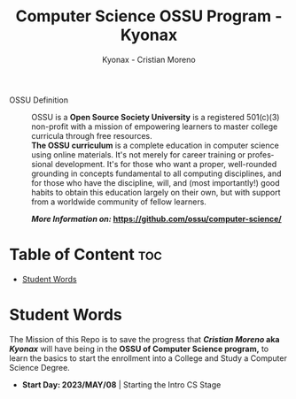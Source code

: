 #+TITLE: Computer Science OSSU Program - Kyonax
#+AUTHOR: Kyonax - Cristian Moreno
#+EMAIL: kyonax25@gmail.com
#+OPTIONS: toc:2

#+DESCRIPTION: Kyonax repo for the learnings and Developments of the OSSU Computer Science program - College Basics
#+KEYWORDS: ossu cs, ossu program, ossu student
#+LANGUAGE: en

- OSSU Definition ::
  OSSU is a *Open Source Society University* is a registered 501(c)(3) non-profit with a mission of empowering learners to master college curricula through free resources. \\

  *The OSSU curriculum* is a complete education in computer science using online materials. It's not merely for career training or professional development. It's for those who want a proper, well-rounded grounding in concepts fundamental to all computing disciplines, and for those who have the discipline, will, and (most importantly!) good habits to obtain this education largely on their own, but with support from a worldwide community of fellow learners.

  */More Information on:/ https://github.com/ossu/computer-science/*

* Table of Content :toc:
- [[#student-words][Student Words]]

* Student Words
The Mission of this Repo is to save the progress that */Cristian Moreno/ aka /Kyonax/* will have being in the *OSSU of Computer Science program,* to learn the basics to start the enrollment into a College and Study a Computer Science Degree.

- *Start Day: 2023/MAY/08* | Starting the Intro CS Stage
